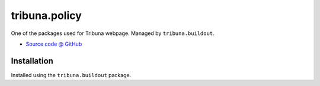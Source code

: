 ==============
tribuna.policy
==============

One of the packages used for Tribuna webpage. Managed by ``tribuna.buildout``.

* `Source code @ GitHub <https://github.com/termitnjak/tribuna.policy>`_

Installation
============

Installed using the ``tribuna.buildout`` package.
